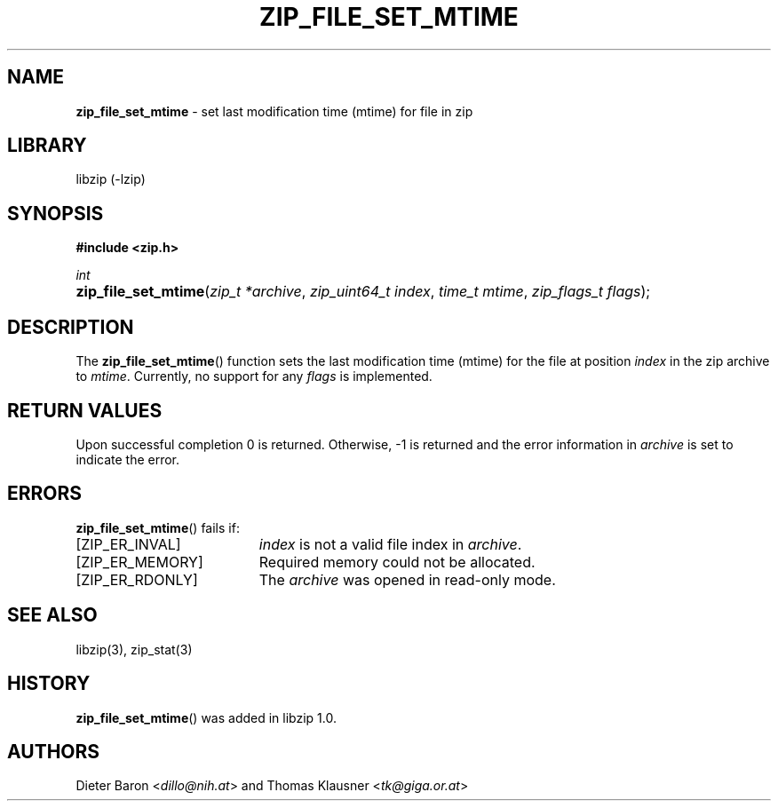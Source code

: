 .\" Automatically generated from an mdoc input file.  Do not edit.
.\" zip_file_set_mtime.mdoc -- set mtime for file in zip
.\" Copyright (C) 2014-2017 Dieter Baron and Thomas Klausner
.\"
.\" This file is part of libzip, a library to manipulate ZIP files.
.\" The authors can be contacted at <libzip@nih.at>
.\"
.\" Redistribution and use in source and binary forms, with or without
.\" modification, are permitted provided that the following conditions
.\" are met:
.\" 1. Redistributions of source code must retain the above copyright
.\"    notice, this list of conditions and the following disclaimer.
.\" 2. Redistributions in binary form must reproduce the above copyright
.\"    notice, this list of conditions and the following disclaimer in
.\"    the documentation and/or other materials provided with the
.\"    distribution.
.\" 3. The names of the authors may not be used to endorse or promote
.\"    products derived from this software without specific prior
.\"    written permission.
.\"
.\" THIS SOFTWARE IS PROVIDED BY THE AUTHORS ``AS IS'' AND ANY EXPRESS
.\" OR IMPLIED WARRANTIES, INCLUDING, BUT NOT LIMITED TO, THE IMPLIED
.\" WARRANTIES OF MERCHANTABILITY AND FITNESS FOR A PARTICULAR PURPOSE
.\" ARE DISCLAIMED.  IN NO EVENT SHALL THE AUTHORS BE LIABLE FOR ANY
.\" DIRECT, INDIRECT, INCIDENTAL, SPECIAL, EXEMPLARY, OR CONSEQUENTIAL
.\" DAMAGES (INCLUDING, BUT NOT LIMITED TO, PROCUREMENT OF SUBSTITUTE
.\" GOODS OR SERVICES; LOSS OF USE, DATA, OR PROFITS; OR BUSINESS
.\" INTERRUPTION) HOWEVER CAUSED AND ON ANY THEORY OF LIABILITY, WHETHER
.\" IN CONTRACT, STRICT LIABILITY, OR TORT (INCLUDING NEGLIGENCE OR
.\" OTHERWISE) ARISING IN ANY WAY OUT OF THE USE OF THIS SOFTWARE, EVEN
.\" IF ADVISED OF THE POSSIBILITY OF SUCH DAMAGE.
.\"
.TH "ZIP_FILE_SET_MTIME" "3" "December 18, 2017" "NiH" "Library Functions Manual"
.nh
.if n .ad l
.SH "NAME"
\fBzip_file_set_mtime\fR
\- set last modification time (mtime) for file in zip
.SH "LIBRARY"
libzip (-lzip)
.SH "SYNOPSIS"
\fB#include <zip.h>\fR
.sp
\fIint\fR
.br
.PD 0
.HP 4n
\fBzip_file_set_mtime\fR(\fIzip_t\ *archive\fR, \fIzip_uint64_t\ index\fR, \fItime_t\ mtime\fR, \fIzip_flags_t\ flags\fR);
.PD
.SH "DESCRIPTION"
The
\fBzip_file_set_mtime\fR()
function sets the last modification time (mtime) for the file at
position
\fIindex\fR
in the zip archive to
\fImtime\fR.
Currently, no support for any
\fIflags\fR
is implemented.
.SH "RETURN VALUES"
Upon successful completion 0 is returned.
Otherwise, \-1 is returned and the error information in
\fIarchive\fR
is set to indicate the error.
.SH "ERRORS"
\fBzip_file_set_mtime\fR()
fails if:
.TP 19n
[\fRZIP_ER_INVAL\fR]
\fIindex\fR
is not a valid file index in
\fIarchive\fR.
.TP 19n
[\fRZIP_ER_MEMORY\fR]
Required memory could not be allocated.
.TP 19n
[\fRZIP_ER_RDONLY\fR]
The
\fIarchive\fR
was opened in read-only mode.
.SH "SEE ALSO"
libzip(3),
zip_stat(3)
.SH "HISTORY"
\fBzip_file_set_mtime\fR()
was added in libzip 1.0.
.SH "AUTHORS"
Dieter Baron <\fIdillo@nih.at\fR>
and
Thomas Klausner <\fItk@giga.or.at\fR>
